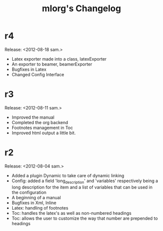 #+TITLE: mlorg's Changelog



* r4
Release: <2012-08-18 sam.>
- Latex exporter made into a class, latexExporter
- An exporter to beamer, beamerExporter
- Bugfixes in Latex
- Changed Config Interface
* r3
Release: <2012-08-11 sam.>
- Improved the manual
- Completed the org backend
- Footnotes management in Toc
- Improved html output a little bit.
* r2
Release: <2012-08-04 sam.>
- Added a plugin Dynamic to take care of dynamic linking
- Config: added a field 'long_description' and 'variables' respectively being a
  long description for the item and a list of variables that can be used in the configuration
- A beginning of a manual
- Bugfixes in Xml, Inline
- Latex: handling of footnotes
- Toc: handles the latex's \appendix as well as non-numbered headings
- Toc: allows the user to customize the way that number are prepended to headings

